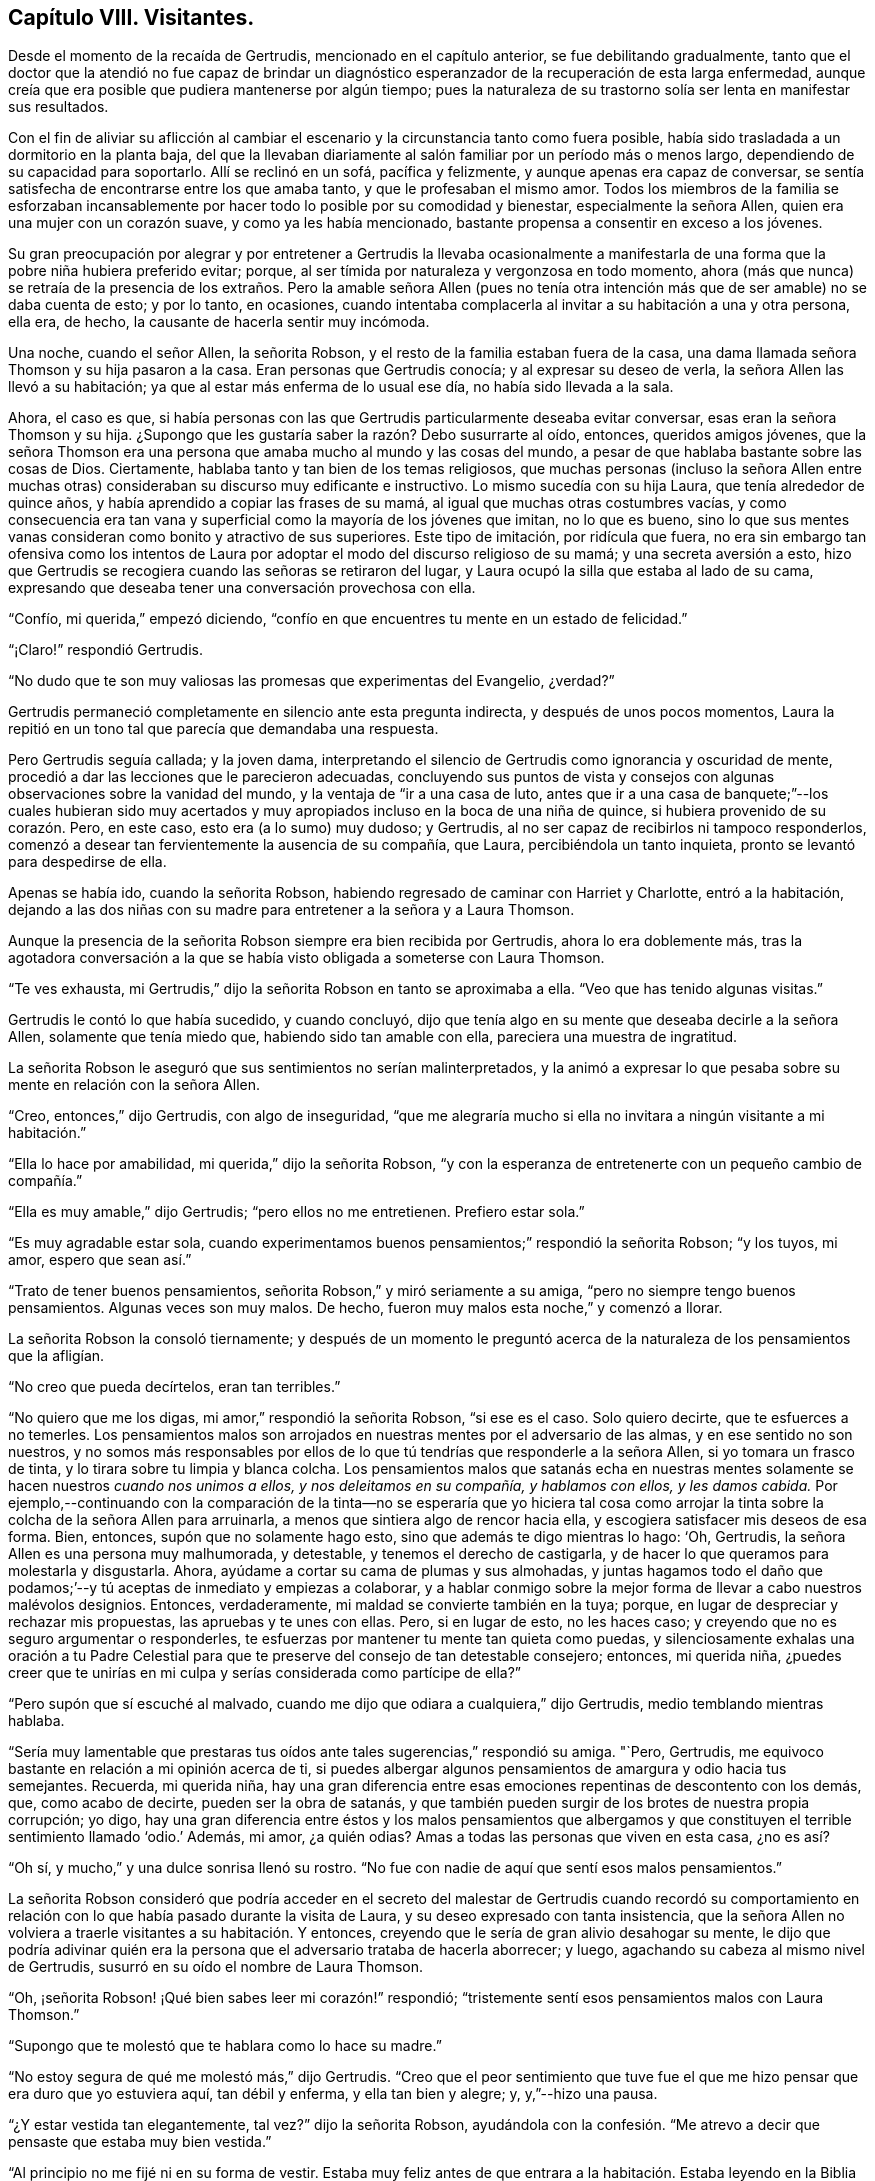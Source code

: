 == Capítulo VIII. Visitantes.

Desde el momento de la recaída de Gertrudis, mencionado en el capítulo anterior,
se fue debilitando gradualmente,
tanto que el doctor que la atendió no fue capaz de brindar un diagnóstico
esperanzador de la recuperación de esta larga enfermedad,
aunque creía que era posible que pudiera mantenerse por algún tiempo;
pues la naturaleza de su trastorno solía ser lenta en manifestar sus resultados.

Con el fin de aliviar su aflicción al cambiar el
escenario y la circunstancia tanto como fuera posible,
había sido trasladada a un dormitorio en la planta baja,
del que la llevaban diariamente al salón familiar por un período más o menos largo,
dependiendo de su capacidad para soportarlo.
Allí se reclinó en un sofá, pacífica y felizmente,
y aunque apenas era capaz de conversar,
se sentía satisfecha de encontrarse entre los que amaba tanto,
y que le profesaban el mismo amor.
Todos los miembros de la familia se esforzaban incansablemente
por hacer todo lo posible por su comodidad y bienestar,
especialmente la señora Allen, quien era una mujer con un corazón suave,
y como ya les había mencionado, bastante propensa a consentir en exceso a los jóvenes.

Su gran preocupación por alegrar y por entretener a Gertrudis la llevaba ocasionalmente
a manifestarla de una forma que la pobre niña hubiera preferido evitar;
porque, al ser tímida por naturaleza y vergonzosa en todo momento,
ahora (más que nunca) se retraía de la presencia de los extraños. Pero la amable señora
Allen (pues no tenía otra intención más que de ser amable) no se daba cuenta de esto;
y por lo tanto, en ocasiones,
cuando intentaba complacerla al invitar a su habitación a una y otra persona, ella era,
de hecho, la causante de hacerla sentir muy incómoda.

Una noche, cuando el señor Allen, la señorita Robson,
y el resto de la familia estaban fuera de la casa,
una dama llamada señora Thomson y su hija pasaron a la casa.
Eran personas que Gertrudis conocía; y al expresar su deseo de verla,
la señora Allen las llevó a su habitación;
ya que al estar más enferma de lo usual ese día, no había sido llevada a la sala.

Ahora, el caso es que,
si había personas con las que Gertrudis particularmente deseaba evitar conversar,
esas eran la señora Thomson y su hija.
¿Supongo que les gustaría saber la razón? Debo susurrarte al oído, entonces,
queridos amigos jóvenes,
que la señora Thomson era una persona que amaba mucho al mundo y las cosas del mundo,
a pesar de que hablaba bastante sobre las cosas de Dios.
Ciertamente, hablaba tanto y tan bien de los temas religiosos,
que muchas personas (incluso la señora Allen entre muchas
otras) consideraban su discurso muy edificante e instructivo.
Lo mismo sucedía con su hija Laura, que tenía alrededor de quince años,
y había aprendido a copiar las frases de su mamá,
al igual que muchas otras costumbres vacías,
y como consecuencia era tan vana y superficial como la mayoría de los jóvenes que imitan,
no lo que es bueno,
sino lo que sus mentes vanas consideran como bonito y atractivo de sus superiores.
Este tipo de imitación, por ridícula que fuera,
no era sin embargo tan ofensiva como los intentos de Laura
por adoptar el modo del discurso religioso de su mamá;
y una secreta aversión a esto,
hizo que Gertrudis se recogiera cuando las señoras se retiraron del lugar,
y Laura ocupó la silla que estaba al lado de su cama,
expresando que deseaba tener una conversación provechosa con ella.

"`Confío, mi querida,`" empezó diciendo,
"`confío en que encuentres tu mente en un estado de felicidad.`"

"`¡Claro!`" respondió Gertrudis.

"`No dudo que te son muy valiosas las promesas que experimentas del Evangelio, ¿verdad?`"

Gertrudis permaneció completamente en silencio ante esta pregunta indirecta,
y después de unos pocos momentos,
Laura la repitió en un tono tal que parecía que demandaba una respuesta.

Pero Gertrudis seguía callada; y la joven dama,
interpretando el silencio de Gertrudis como ignorancia y oscuridad de mente,
procedió a dar las lecciones que le parecieron adecuadas,
concluyendo sus puntos de vista y consejos con algunas
observaciones sobre la vanidad del mundo,
y la ventaja de "`ir a una casa de luto,
antes que ir a una casa de banquete;`"--los cuales hubieran sido muy acertados
y muy apropiados incluso en la boca de una niña de quince,
si hubiera provenido de su corazón. Pero, en este caso, esto era (a lo sumo) muy dudoso;
y Gertrudis, al no ser capaz de recibirlos ni tampoco responderlos,
comenzó a desear tan fervientemente la ausencia de su compañía, que Laura,
percibiéndola un tanto inquieta, pronto se levantó para despedirse de ella.

Apenas se había ido, cuando la señorita Robson,
habiendo regresado de caminar con Harriet y Charlotte, entró a la habitación,
dejando a las dos niñas con su madre para entretener a la señora y a Laura Thomson.

Aunque la presencia de la señorita Robson siempre era bien recibida por Gertrudis,
ahora lo era doblemente más,
tras la agotadora conversación a la que se había
visto obligada a someterse con Laura Thomson.

"`Te ves exhausta, mi Gertrudis,`" dijo la señorita Robson en tanto se aproximaba a ella.
"`Veo que has tenido algunas visitas.`"

Gertrudis le contó lo que había sucedido, y cuando concluyó,
dijo que tenía algo en su mente que deseaba decirle a la señora Allen,
solamente que tenía miedo que, habiendo sido tan amable con ella,
pareciera una muestra de ingratitud.

La señorita Robson le aseguró que sus sentimientos no serían malinterpretados,
y la animó a expresar lo que pesaba sobre su mente en relación con la señora Allen.

"`Creo, entonces,`" dijo Gertrudis, con algo de inseguridad,
"`que me alegraría mucho si ella no invitara a ningún visitante a mi habitación.`"

"`Ella lo hace por amabilidad, mi querida,`" dijo la señorita Robson,
"`y con la esperanza de entretenerte con un pequeño cambio de compañía.`"

"`Ella es muy amable,`" dijo Gertrudis; "`pero ellos no me entretienen.
Prefiero estar sola.`"

"`Es muy agradable estar sola,
cuando experimentamos buenos pensamientos;`" respondió la señorita Robson; "`y los tuyos,
mi amor, espero que sean así.`"

"`Trato de tener buenos pensamientos, señorita Robson,`" y miró seriamente a su amiga,
"`pero no siempre tengo buenos pensamientos.
Algunas veces son muy malos.
De hecho, fueron muy malos esta noche,`" y comenzó a llorar.

La señorita Robson la consoló tiernamente;
y después de un momento le preguntó acerca de la
naturaleza de los pensamientos que la afligían.

"`No creo que pueda decírtelos, eran tan terribles.`"

"`No quiero que me los digas, mi amor,`" respondió la señorita Robson,
"`si ese es el caso.
Solo quiero decirte, que te esfuerces a no temerles.
Los pensamientos malos son arrojados en nuestras mentes por el adversario de las almas,
y en ese sentido no son nuestros,
y no somos más responsables por ellos de lo que tú
tendrías que responderle a la señora Allen,
si yo tomara un frasco de tinta, y lo tirara sobre tu limpia y blanca colcha.
Los pensamientos malos que satanás echa en nuestras mentes
solamente se hacen nuestros __cuando nos unimos a ellos,
y nos deleitamos en su compañía, y hablamos con ellos, y les damos cabida.__
Por ejemplo,--continuando con la comparación de la tinta--no se esperaría que yo hiciera
tal cosa como arrojar la tinta sobre la colcha de la señora Allen para arruinarla,
a menos que sintiera algo de rencor hacia ella,
y escogiera satisfacer mis deseos de esa forma.
Bien, entonces, supón que no solamente hago esto,
sino que además te digo mientras lo hago: '`Oh, Gertrudis,
la señora Allen es una persona muy malhumorada, y detestable,
y tenemos el derecho de castigarla,
y de hacer lo que queramos para molestarla y disgustarla.
Ahora, ayúdame a cortar su cama de plumas y sus almohadas,
y juntas hagamos todo el daño que podamos;`'--y tú
aceptas de inmediato y empiezas a colaborar,
y a hablar conmigo sobre la mejor forma de llevar a cabo nuestros malévolos designios.
Entonces, verdaderamente, mi maldad se convierte también en la tuya; porque,
en lugar de despreciar y rechazar mis propuestas, las apruebas y te unes con ellas.
Pero, si en lugar de esto, no les haces caso;
y creyendo que no es seguro argumentar o responderles,
te esfuerzas por mantener tu mente tan quieta como puedas,
y silenciosamente exhalas una oración a tu Padre Celestial
para que te preserve del consejo de tan detestable consejero;
entonces, mi querida niña,
¿puedes creer que te unirías en mi culpa y serías considerada como partícipe de ella?`"

"`Pero supón que sí escuché al malvado,
cuando me dijo que odiara a cualquiera,`" dijo Gertrudis,
medio temblando mientras hablaba.

"`Sería muy lamentable que prestaras tus oídos ante
tales sugerencias,`" respondió su amiga.
"`Pero, Gertrudis, me equivoco bastante en relación a mi opinión acerca de ti,
si puedes albergar algunos pensamientos de amargura y odio hacia tus semejantes.
Recuerda, mi querida niña,
hay una gran diferencia entre esas emociones repentinas de descontento con los demás,
que, como acabo de decirte, pueden ser la obra de satanás,
y que también pueden surgir de los brotes de nuestra propia corrupción; yo digo,
hay una gran diferencia entre éstos y los malos pensamientos que albergamos
y que constituyen el terrible sentimiento llamado '`odio.`' Además,
mi amor, ¿a quién odias?
Amas a todas las personas que viven en esta casa, ¿no es así?

"`Oh sí, y mucho,`" y una dulce sonrisa llenó su rostro.
"`No fue con nadie de aquí que sentí esos malos pensamientos.`"

La señorita Robson consideró que podría acceder en el secreto del
malestar de Gertrudis cuando recordó su comportamiento en relación
con lo que había pasado durante la visita de Laura,
y su deseo expresado con tanta insistencia,
que la señora Allen no volviera a traerle visitantes a su habitación. Y entonces,
creyendo que le sería de gran alivio desahogar su mente,
le dijo que podría adivinar quién era la persona
que el adversario trataba de hacerla aborrecer;
y luego, agachando su cabeza al mismo nivel de Gertrudis,
susurró en su oído el nombre de Laura Thomson.

"`Oh, ¡señorita Robson! ¡Qué bien sabes leer mi corazón!`" respondió;
"`tristemente sentí esos pensamientos malos con Laura Thomson.`"

"`Supongo que te molestó que te hablara como lo hace su madre.`"

"`No estoy segura de qué me molestó más,`" dijo Gertrudis.
"`Creo que el peor sentimiento que tuve fue el que
me hizo pensar que era duro que yo estuviera aquí,
tan débil y enferma, y ella tan bien y alegre; y, y,`"--hizo una pausa.

"`¿Y estar vestida tan elegantemente, tal vez?`"
dijo la señorita Robson,
ayudándola con la confesión. "`Me atrevo a decir que pensaste que estaba muy bien vestida.`"

"`Al principio no me fijé ni en su forma de vestir.
Estaba muy feliz antes de que entrara a la habitación.
Estaba leyendo en la Biblia donde nuestro Señor dice,
'`dejen que los niños vengan a Mí; y tomándolos en los brazos, los bendecía,
poniendo las manos sobre ellos.`' Y estaba pensando en lo
dulce que Jesús debió verse con los niños en Sus brazos,
bendiciéndolos.`"
Dejó de hablar, pero, evidentemente, no por falta de tema,
sino de palabras para expresarlo.
"`No puedo describir exactamente lo que sentía,`"
continuó finalmente--"`pero estaba muy feliz.`"

"`No lo dudo, mi querida niña,`" respondió la señorita Robson.
"`Dios es muy misericordioso con Sus niños que sufren.
Él envía una lluvia misericordiosa sobre Su heredad, y la refresca cuando está cansada.
Y me atrevo a decir, Gertrudis,
que has experimentado felices momentos sobre esa cama de sufrimiento,
que no cambiarías por toda la salud, y el placer,
y las ropas finas que Laura Thomson posee.`"

"`Sí, ¡los he experimentado!`" respondió Gertrudis.
"`Fue porque nunca antes había sentido pensamientos tan infelices,
que no sabía cómo sobrellevarlos.`"

"`No eran __tus__ pensamientos,`" dijo la señorita Robson.
"`Si lo fueran,
no tendrías tanto dolor en su compañía como el que te han ocasionado.
La verdad del caso, mi querida, es simplemente esta: Tú eres por naturaleza,
como lo somos todos, una pobre pecadora,
y tienes una raíz del mal en donde el enemigo de
tu alma lucha para obrar y producir sus malos frutos.
Él ha estado trabajando para lograrlo esta noche, al despertar sentimientos de enojo,
envidia, y amargura hacia Laura Thomson;
confundiendo y oscureciendo tu mente a través de sus engaños,
para que tú no puedas separar el mal del bien, ni saber qué viene de ti y qué de él,
con los pensamientos que tienes.
Este es un estado muy común, incluso con mentes más experimentadas que la tuya.
Y nada se puede hacer en esos momentos, excepto quedarse completamente quieta.
Mañana por la mañana habrás olvidado todo lo que ahora te inquieta.

"`Siento como si lo hubiera olvidado ya,`" dijo Gertrudis,
"`y me alegraría mucho si Laura Thomson no se haya ido aún, para verla una vez más. Y,
señorita Robson, ¿crees que a ella le gustaría que le diera un pequeño presente?`"

"`¿Qué le darías, querida mía? Ella tiene tantas cosas finas,
que me temo que no necesitará ningún regalo que puedas tener para darle, mi Gertrudis.`"

"`Oh, no estaba pensando en darle nada fino.
Era mi pequeño cuaderno de citas.
Tengo dos o tres pequeños cuadernos con citas diarias.
Pensé que me gustaría regalarle uno.
Puede hacerle bien, ¿sabes?`"

La señorita Robson aceptó de inmediato esta propuesta,
y se apresuró para ver si la joven dama y su madre aún se encontraban en el salón.

Estaban a punto de irse,
pero aceptaron quedarse por unos minutos más con el fin de complacer del deseo de Gertrudis,
de ver una vez más a Laura.

Se entregó el presente rápidamente; porque, como ya deben saber,
la forma en que Gertrudis hacía las cosas era con el menor número de palabras posibles.
Y, en efecto, fue aceptado generosa y agradecidamente; porque Laura Thomson,
con todas sus faltas, tenía algo de amabilidad en su forma de ser,
y como siempre es mucho mejor para nosotros ver el
lado bueno que el malo de nuestros semejantes,
del mismo modo es mucho más fácil,
si solamente inclinamos nuestros corazones a la práctica
de ese "`amor que no toma en cuenta el mal recibido.`"^
footnote:[1 Corintios 13:5]

Nuestra pequeña y favorita Gertrudis (porque estoy segura
de que es una de sus favoritas) sintió esto tan profundamente,
que su afectuosa despedida con Laura Thomson--en comparación
con la fría que había ocurrido tan sólo hace media hora--fuera
como un destello de rayo de sol tras una tormenta de lluvia.
Y cuando la señorita Robson, después de la partida de Laura,
la besó y le dijo que estuviera feliz ahora, y que descansara en paz, ella respondió,
"`oh, estoy feliz.
¡Me encuentro en paz!--¡Porque ahora amo a todos!`"
